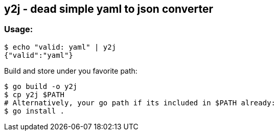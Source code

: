 y2j - dead simple yaml to json converter
----------------------------------------

Usage:
~~~~~
[source, bash]
$ echo "valid: yaml" | y2j
{"valid":"yaml"}

Build and store under you favorite path:
[source, bash]
$ go build -o y2j 
$ cp y2j $PATH
# Alternatively, your go path if its included in $PATH already:
$ go install .


